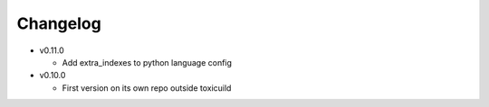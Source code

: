 Changelog
=========

* v0.11.0

  - Add extra_indexes to python language config

* v0.10.0

  - First version on its own repo outside toxicuild
